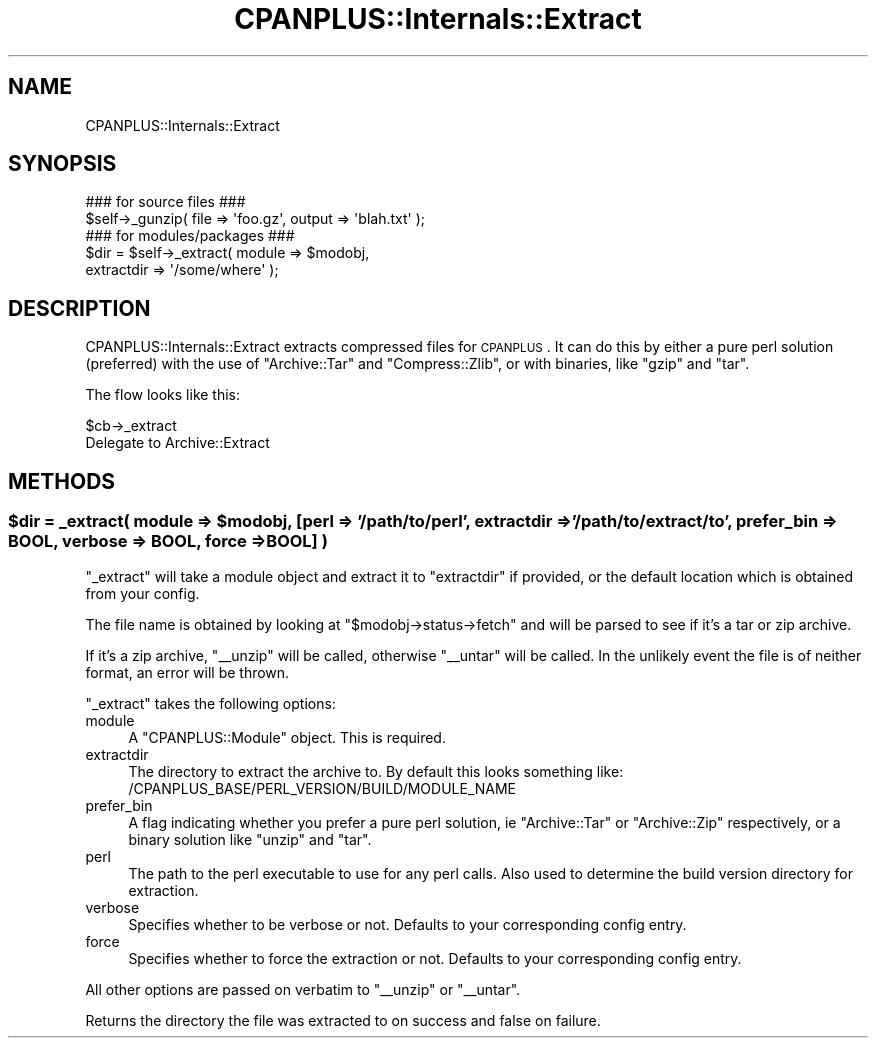 .\" Automatically generated by Pod::Man 2.23 (Pod::Simple 3.14)
.\"
.\" Standard preamble:
.\" ========================================================================
.de Sp \" Vertical space (when we can't use .PP)
.if t .sp .5v
.if n .sp
..
.de Vb \" Begin verbatim text
.ft CW
.nf
.ne \\$1
..
.de Ve \" End verbatim text
.ft R
.fi
..
.\" Set up some character translations and predefined strings.  \*(-- will
.\" give an unbreakable dash, \*(PI will give pi, \*(L" will give a left
.\" double quote, and \*(R" will give a right double quote.  \*(C+ will
.\" give a nicer C++.  Capital omega is used to do unbreakable dashes and
.\" therefore won't be available.  \*(C` and \*(C' expand to `' in nroff,
.\" nothing in troff, for use with C<>.
.tr \(*W-
.ds C+ C\v'-.1v'\h'-1p'\s-2+\h'-1p'+\s0\v'.1v'\h'-1p'
.ie n \{\
.    ds -- \(*W-
.    ds PI pi
.    if (\n(.H=4u)&(1m=24u) .ds -- \(*W\h'-12u'\(*W\h'-12u'-\" diablo 10 pitch
.    if (\n(.H=4u)&(1m=20u) .ds -- \(*W\h'-12u'\(*W\h'-8u'-\"  diablo 12 pitch
.    ds L" ""
.    ds R" ""
.    ds C` ""
.    ds C' ""
'br\}
.el\{\
.    ds -- \|\(em\|
.    ds PI \(*p
.    ds L" ``
.    ds R" ''
'br\}
.\"
.\" Escape single quotes in literal strings from groff's Unicode transform.
.ie \n(.g .ds Aq \(aq
.el       .ds Aq '
.\"
.\" If the F register is turned on, we'll generate index entries on stderr for
.\" titles (.TH), headers (.SH), subsections (.SS), items (.Ip), and index
.\" entries marked with X<> in POD.  Of course, you'll have to process the
.\" output yourself in some meaningful fashion.
.ie \nF \{\
.    de IX
.    tm Index:\\$1\t\\n%\t"\\$2"
..
.    nr % 0
.    rr F
.\}
.el \{\
.    de IX
..
.\}
.\"
.\" Accent mark definitions (@(#)ms.acc 1.5 88/02/08 SMI; from UCB 4.2).
.\" Fear.  Run.  Save yourself.  No user-serviceable parts.
.    \" fudge factors for nroff and troff
.if n \{\
.    ds #H 0
.    ds #V .8m
.    ds #F .3m
.    ds #[ \f1
.    ds #] \fP
.\}
.if t \{\
.    ds #H ((1u-(\\\\n(.fu%2u))*.13m)
.    ds #V .6m
.    ds #F 0
.    ds #[ \&
.    ds #] \&
.\}
.    \" simple accents for nroff and troff
.if n \{\
.    ds ' \&
.    ds ` \&
.    ds ^ \&
.    ds , \&
.    ds ~ ~
.    ds /
.\}
.if t \{\
.    ds ' \\k:\h'-(\\n(.wu*8/10-\*(#H)'\'\h"|\\n:u"
.    ds ` \\k:\h'-(\\n(.wu*8/10-\*(#H)'\`\h'|\\n:u'
.    ds ^ \\k:\h'-(\\n(.wu*10/11-\*(#H)'^\h'|\\n:u'
.    ds , \\k:\h'-(\\n(.wu*8/10)',\h'|\\n:u'
.    ds ~ \\k:\h'-(\\n(.wu-\*(#H-.1m)'~\h'|\\n:u'
.    ds / \\k:\h'-(\\n(.wu*8/10-\*(#H)'\z\(sl\h'|\\n:u'
.\}
.    \" troff and (daisy-wheel) nroff accents
.ds : \\k:\h'-(\\n(.wu*8/10-\*(#H+.1m+\*(#F)'\v'-\*(#V'\z.\h'.2m+\*(#F'.\h'|\\n:u'\v'\*(#V'
.ds 8 \h'\*(#H'\(*b\h'-\*(#H'
.ds o \\k:\h'-(\\n(.wu+\w'\(de'u-\*(#H)/2u'\v'-.3n'\*(#[\z\(de\v'.3n'\h'|\\n:u'\*(#]
.ds d- \h'\*(#H'\(pd\h'-\w'~'u'\v'-.25m'\f2\(hy\fP\v'.25m'\h'-\*(#H'
.ds D- D\\k:\h'-\w'D'u'\v'-.11m'\z\(hy\v'.11m'\h'|\\n:u'
.ds th \*(#[\v'.3m'\s+1I\s-1\v'-.3m'\h'-(\w'I'u*2/3)'\s-1o\s+1\*(#]
.ds Th \*(#[\s+2I\s-2\h'-\w'I'u*3/5'\v'-.3m'o\v'.3m'\*(#]
.ds ae a\h'-(\w'a'u*4/10)'e
.ds Ae A\h'-(\w'A'u*4/10)'E
.    \" corrections for vroff
.if v .ds ~ \\k:\h'-(\\n(.wu*9/10-\*(#H)'\s-2\u~\d\s+2\h'|\\n:u'
.if v .ds ^ \\k:\h'-(\\n(.wu*10/11-\*(#H)'\v'-.4m'^\v'.4m'\h'|\\n:u'
.    \" for low resolution devices (crt and lpr)
.if \n(.H>23 .if \n(.V>19 \
\{\
.    ds : e
.    ds 8 ss
.    ds o a
.    ds d- d\h'-1'\(ga
.    ds D- D\h'-1'\(hy
.    ds th \o'bp'
.    ds Th \o'LP'
.    ds ae ae
.    ds Ae AE
.\}
.rm #[ #] #H #V #F C
.\" ========================================================================
.\"
.IX Title "CPANPLUS::Internals::Extract 3"
.TH CPANPLUS::Internals::Extract 3 "2011-06-08" "perl v5.12.4" "Perl Programmers Reference Guide"
.\" For nroff, turn off justification.  Always turn off hyphenation; it makes
.\" way too many mistakes in technical documents.
.if n .ad l
.nh
.SH "NAME"
CPANPLUS::Internals::Extract
.SH "SYNOPSIS"
.IX Header "SYNOPSIS"
.Vb 2
\&    ### for source files ###
\&    $self\->_gunzip( file => \*(Aqfoo.gz\*(Aq, output => \*(Aqblah.txt\*(Aq );
\&    
\&    ### for modules/packages ###
\&    $dir = $self\->_extract( module      => $modobj, 
\&                            extractdir  => \*(Aq/some/where\*(Aq );
.Ve
.SH "DESCRIPTION"
.IX Header "DESCRIPTION"
CPANPLUS::Internals::Extract extracts compressed files for \s-1CPANPLUS\s0.
It can do this by either a pure perl solution (preferred) with the 
use of \f(CW\*(C`Archive::Tar\*(C'\fR and \f(CW\*(C`Compress::Zlib\*(C'\fR, or with binaries, like
\&\f(CW\*(C`gzip\*(C'\fR and \f(CW\*(C`tar\*(C'\fR.
.PP
The flow looks like this:
.PP
.Vb 2
\&    $cb\->_extract
\&        Delegate to Archive::Extract
.Ve
.SH "METHODS"
.IX Header "METHODS"
.ie n .SS "$dir = _extract( module => $modobj, [perl => '/path/to/perl', extractdir => '/path/to/extract/to', prefer_bin => \s-1BOOL\s0, verbose => \s-1BOOL\s0, force => \s-1BOOL\s0] )"
.el .SS "\f(CW$dir\fP = _extract( module => \f(CW$modobj\fP, [perl => '/path/to/perl', extractdir => '/path/to/extract/to', prefer_bin => \s-1BOOL\s0, verbose => \s-1BOOL\s0, force => \s-1BOOL\s0] )"
.IX Subsection "$dir = _extract( module => $modobj, [perl => '/path/to/perl', extractdir => '/path/to/extract/to', prefer_bin => BOOL, verbose => BOOL, force => BOOL] )"
\&\f(CW\*(C`_extract\*(C'\fR will take a module object and extract it to \f(CW\*(C`extractdir\*(C'\fR
if provided, or the default location which is obtained from your 
config.
.PP
The file name is obtained by looking at \f(CW\*(C`$modobj\->status\->fetch\*(C'\fR
and will be parsed to see if it's a tar or zip archive.
.PP
If it's a zip archive, \f(CW\*(C`_\|_unzip\*(C'\fR will be called, otherwise \f(CW\*(C`_\|_untar\*(C'\fR
will be called. In the unlikely event the file is of neither format,
an error will be thrown.
.PP
\&\f(CW\*(C`_extract\*(C'\fR takes the following options:
.IP "module" 4
.IX Item "module"
A \f(CW\*(C`CPANPLUS::Module\*(C'\fR object. This is required.
.IP "extractdir" 4
.IX Item "extractdir"
The directory to extract the archive to. By default this looks 
something like:
    /CPANPLUS_BASE/PERL_VERSION/BUILD/MODULE_NAME
.IP "prefer_bin" 4
.IX Item "prefer_bin"
A flag indicating whether you prefer a pure perl solution, ie
\&\f(CW\*(C`Archive::Tar\*(C'\fR or \f(CW\*(C`Archive::Zip\*(C'\fR respectively, or a binary solution
like \f(CW\*(C`unzip\*(C'\fR and \f(CW\*(C`tar\*(C'\fR.
.IP "perl" 4
.IX Item "perl"
The path to the perl executable to use for any perl calls. Also used
to determine the build version directory for extraction.
.IP "verbose" 4
.IX Item "verbose"
Specifies whether to be verbose or not. Defaults to your corresponding
config entry.
.IP "force" 4
.IX Item "force"
Specifies whether to force the extraction or not. Defaults to your
corresponding config entry.
.PP
All other options are passed on verbatim to \f(CW\*(C`_\|_unzip\*(C'\fR or \f(CW\*(C`_\|_untar\*(C'\fR.
.PP
Returns the directory the file was extracted to on success and false
on failure.
